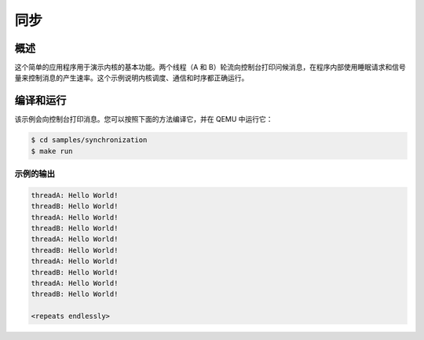 .. _synchronization_sample:

同步
######################

概述
********

这个简单的应用程序用于演示内核的基本功能。两个线程（A 和 B）轮流向控制台打印问候消息，在程序内部使用睡眠请求和信号量来控制消息的产生速率。这个示例说明内核调度、通信和时序都正确运行。

编译和运行
********************

该示例会向控制台打印消息。您可以按照下面的方法编译它，并在 QEMU 中运行它：

.. code-block:: console

   $ cd samples/synchronization
   $ make run

示例的输出
=============

.. code-block:: console

   threadA: Hello World!
   threadB: Hello World!
   threadA: Hello World!
   threadB: Hello World!
   threadA: Hello World!
   threadB: Hello World!
   threadA: Hello World!
   threadB: Hello World!
   threadA: Hello World!
   threadB: Hello World!

   <repeats endlessly>
